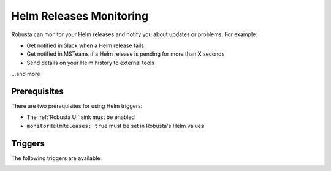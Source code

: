 Helm Releases Monitoring
#############################

Robusta can monitor your Helm releases and notify you about updates or problems. For example:

* Get notified in Slack when a Helm release fails
* Get notified in MSTeams if a Helm release is pending for more than X seconds
* Send details on your Helm history to external tools

…and more

Prerequisites
---------------
There are two prerequisites for using Helm triggers:

* The :ref:`Robusta UI` sink must be enabled
* ``monitorHelmReleases: true`` must be set in Robusta's Helm values

Triggers
-----------

The following triggers are available:

.. _on_helm_release_unhealthy:

.. details:: on_helm_release_unhealthy


    ``on_helm_release_unhealthy`` triggers when a Helm release remains unhealthy for over ``duration`` seconds.  Unhealthy states are: ``uninstalling``, ``pending-install``, ``pending-upgrade``, and ``pending-rollback``.


    **Available options**:

    * ``rate_limit``: Limit firing to once every `rate_limit` seconds.
    * ``names``: List of Helm releases for this trigger to monitor. Leaving this field empty monitors all releases in the namespace. Optional.
    * ``namespace``: The Kubernetes namespace for this trigger to monitor. Leaving this field empty monitors all namespaces in the cluster. Optional.
    * ``duration``: Minimum time, in seconds, that a release must remain unhealthy before the trigger fires. If the unhealthy state lasts less than this duration, the trigger won't fire. Default value is 900 seconds (15 minutes). Optional.

    .. admonition:: Example

        Monitor the ``demo-app`` Helm release in the ``default`` namespace. Send notifications when it is unhealthy for more than 15 minutes (900 seconds). Do not send further notifications for at least 4 hours (14400 seconds).

        .. code-block:: yaml

            customPlaybooks:
              - triggers:
                - on_helm_release_unhealthy:
                    names: ["demo-app"] # optional
                    namespace: "default" # optional
                    duration: 900 # optional
                    rate_limit: 14400
                actions:
                  - helm_status_enricher: {}


    .. image:: /images/helm-release-unhealthy.png
      :width: 1000
      :align: center


.. _on_helm_release_fail:

.. details:: on_helm_release_fail

    ``on_helm_release_fail`` is triggered when a Helm release enters a ``failed`` state. This is a one-time trigger, meaning that it only fires once when the release fails.

    **Available options**:

    * ``names``: List of Helm releases for this trigger to monitor. Leaving this field empty monitors all releases in the namespace. Optional.
    * ``namespace``: The Kubernetes namespace for this trigger to monitor. Leaving this field empty monitors all namespaces in the cluster. Optional.

    .. admonition:: Example

        Monitor the ``demo-app`` Helm release in the ``default`` namespace and send notifications when it is failing.

        .. code-block:: yaml

            customPlaybooks:
              - triggers:
                - on_helm_release_fail:
                    names: ["demo-app"] # optional
                    namespace: "default" # optional
                actions:
                  - helm_status_enricher: {}

    .. image:: /images/helm-release-failed.png
      :width: 1000
      :align: center

.. _on_helm_release_deploy:

.. details:: on_helm_release_deploy

    The ``on_helm_release_deploy`` is triggered when a Helm release enters a ``deployed`` state. This is a one-time trigger, meaning that it only fires once when the release is successfully deployed.

    **Available options**:

    * ``names``: List of Helm releases for this trigger to monitor. Leaving this field empty monitors all releases in the namespace. Optional.
    * ``namespace``: The Kubernetes namespace for this trigger to monitor. Leaving this field empty monitors all namespaces in the cluster. Optional.

    .. admonition:: Example

        Monitor the ``demo-app`` Helm release in the ``default`` namespace and send notifications when it is deployed.

        .. code-block:: yaml

            customPlaybooks:
              - triggers:
                - on_helm_release_deploy:
                    names: ["demo-app"] # optional
                    namespace: "default" # optional
                actions:
                  - helm_status_enricher: {}

    .. image:: /images/helm-release-deployed.png
      :width: 1000
      :align: center
